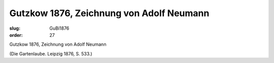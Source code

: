 Gutzkow 1876, Zeichnung von Adolf Neumann
=========================================

:slug: GuBi1876
:order: 27

Gutzkow 1876, Zeichnung von Adolf Neumann

.. class:: source

  (Die Gartenlaube. Leipzig 1876, S. 533.)
